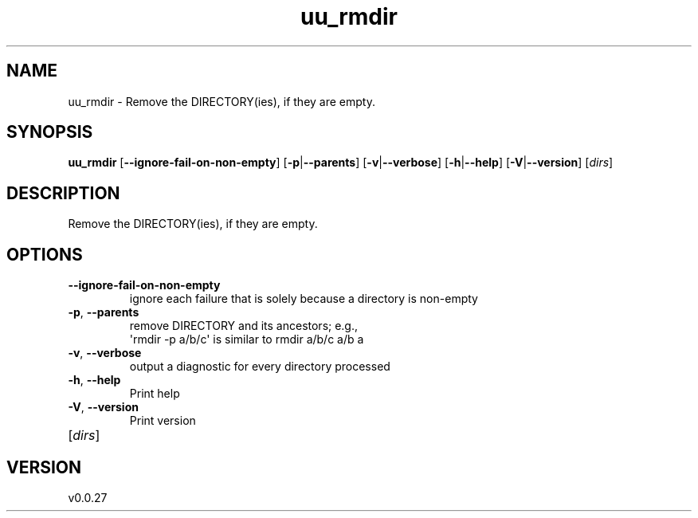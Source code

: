 .ie \n(.g .ds Aq \(aq
.el .ds Aq '
.TH uu_rmdir 1  "uu_rmdir 0.0.27" 
.SH NAME
uu_rmdir \- Remove the DIRECTORY(ies), if they are empty.
.SH SYNOPSIS
\fBuu_rmdir\fR [\fB\-\-ignore\-fail\-on\-non\-empty\fR] [\fB\-p\fR|\fB\-\-parents\fR] [\fB\-v\fR|\fB\-\-verbose\fR] [\fB\-h\fR|\fB\-\-help\fR] [\fB\-V\fR|\fB\-\-version\fR] [\fIdirs\fR] 
.SH DESCRIPTION
Remove the DIRECTORY(ies), if they are empty.
.SH OPTIONS
.TP
\fB\-\-ignore\-fail\-on\-non\-empty\fR
ignore each failure that is solely because a directory is non\-empty
.TP
\fB\-p\fR, \fB\-\-parents\fR
remove DIRECTORY and its ancestors; e.g.,
                  \*(Aqrmdir \-p a/b/c\*(Aq is similar to rmdir a/b/c a/b a
.TP
\fB\-v\fR, \fB\-\-verbose\fR
output a diagnostic for every directory processed
.TP
\fB\-h\fR, \fB\-\-help\fR
Print help
.TP
\fB\-V\fR, \fB\-\-version\fR
Print version
.TP
[\fIdirs\fR]

.SH VERSION
v0.0.27

